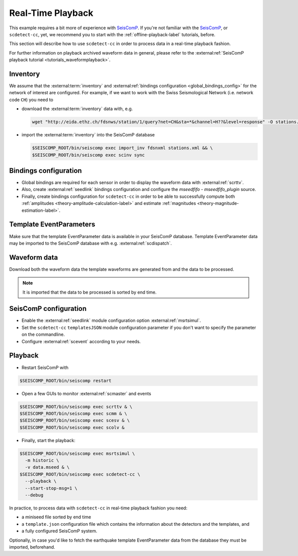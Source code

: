 .. _real-time-playback-label:

Real-Time Playback
------------------


This example requires a bit more of experience
with `SeisComP <https://www.seiscomp.de/>`_. If you're not familiar with
the `SeisComP <https://www.seiscomp.de/>`_\ , or ``scdetect-cc``\ , yet, we recommend
you to start with the :ref:`offline-playback-label` tutorials, before.

This section will describe how to use ``scdetect-cc`` in order to process data in
a real-time playback fashion.

For further information on playback archived waveform data in general, please
refer to the :external:ref:`SeisComP playback tutorial <tutorials_waveformplayback>`.

Inventory
^^^^^^^^^

We assume that
the :external:term:`inventory` and :external:ref:`bindings configuration <global_bindings_config>`
for the network of interest are configured. For example, if we want to work with
the Swiss Seismological Network (i.e. network code ``CH``\ ) you need to


* 
  download
  the :external:term:`inventory` data
  with, e.g.

  .. code-block:: bash

     wget "http://eida.ethz.ch/fdsnws/station/1/query?net=CH&sta=*&channel=H??&level=response" -O stations.xml

* 
  import
  the :external:term:`inventory` into the SeisComP database

  .. code-block:: bash

     $SEISCOMP_ROOT/bin/seiscomp exec import_inv fdsnxml stations.xml && \
     $SEISCOMP_ROOT/bin/seiscomp exec scinv sync

Bindings configuration
^^^^^^^^^^^^^^^^^^^^^^


* 
  Global bindings are required for each sensor in order to display the waveform
  data
  with :external:ref:`scrttv`.

* 
  Also, create :external:ref:`seedlink`
  bindings configuration and configure the *mseedfifo - mseedfifo_plugin*
  source.

* 
  Finally, create bindings configuration for ``scdetect-cc`` in order to be able
  to successfully compute
  both :ref:`amplitudes <theory-amplitude-calculation-label>` and
  estimate :ref:`magnitudes <theory-magnitude-estimation-label>`.

Template EventParameters
^^^^^^^^^^^^^^^^^^^^^^^^

Make sure that the template EventParameter data is available in your SeisComP
database. Template EventParameter data may be imported to the SeisComP database
with e.g. :external:ref:`scdispatch`.

Waveform data
^^^^^^^^^^^^^

Download both the waveform data the template waveforms are generated from and
the data to be processed.

.. note::

   It is imported that the data to be processed is sorted by end time.


SeisComP configuration
^^^^^^^^^^^^^^^^^^^^^^


* 
  Enable the :external:ref:`seedlink` module
  configuration option :external:ref:`msrtsimul`.

* 
  Set the ``scdetect-cc`` ``templatesJSON`` module configuration parameter if you
  don't want to specify the parameter on the commandline.

* 
  Configure :external:ref:`scevent`
  according to your needs.

Playback
^^^^^^^^


* Restart SeisComP with

.. code-block:: bash

   $SEISCOMP_ROOT/bin/seiscomp restart


* Open a few GUIs to monitor :external:ref:`scmaster` and events

.. code-block:: bash

   $SEISCOMP_ROOT/bin/seiscomp exec scrttv & \
   $SEISCOMP_ROOT/bin/seiscomp exec scmm & \
   $SEISCOMP_ROOT/bin/seiscomp exec scesv & \
   $SEISCOMP_ROOT/bin/seiscomp exec scolv &


* Finally, start the playback:

.. code-block:: bash

   $SEISCOMP_ROOT/bin/seiscomp exec msrtsimul \
     -m historic \
     -v data.mseed & \
   $SEISCOMP_ROOT/bin/seiscomp exec scdetect-cc \
     --playback \
     --start-stop-msg=1 \
     --debug

In practice, to process data with ``scdetect-cc`` in real-time playback fashion
you need:


* a miniseed file sorted by end time
* a ``template.json`` configuration file which contains the information about the
  detectors and the templates, and
* a fully configured SeisComP system.

Optionally, in case you'd like to fetch the earthquake template EventParameter
data from the database they must be imported, beforehand.
